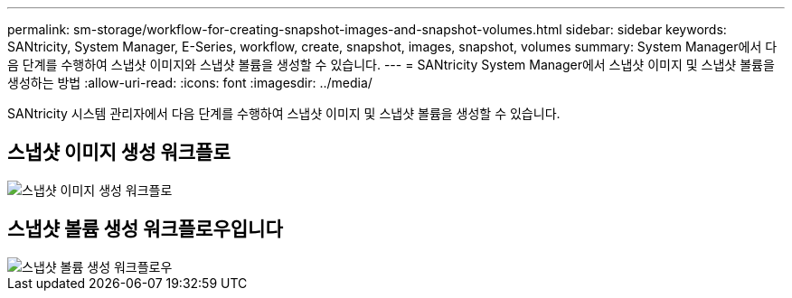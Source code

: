 ---
permalink: sm-storage/workflow-for-creating-snapshot-images-and-snapshot-volumes.html 
sidebar: sidebar 
keywords: SANtricity, System Manager, E-Series, workflow, create, snapshot, images, snapshot, volumes 
summary: System Manager에서 다음 단계를 수행하여 스냅샷 이미지와 스냅샷 볼륨을 생성할 수 있습니다. 
---
= SANtricity System Manager에서 스냅샷 이미지 및 스냅샷 볼륨을 생성하는 방법
:allow-uri-read: 
:icons: font
:imagesdir: ../media/


[role="lead"]
SANtricity 시스템 관리자에서 다음 단계를 수행하여 스냅샷 이미지 및 스냅샷 볼륨을 생성할 수 있습니다.



== 스냅샷 이미지 생성 워크플로

image::../media/sam1130-flw-snapshots-create-ss-images.gif[스냅샷 이미지 생성 워크플로]



== 스냅샷 볼륨 생성 워크플로우입니다

image::../media/sam1130-flw-snapshots-create-ss-volumes.gif[스냅샷 볼륨 생성 워크플로우]
